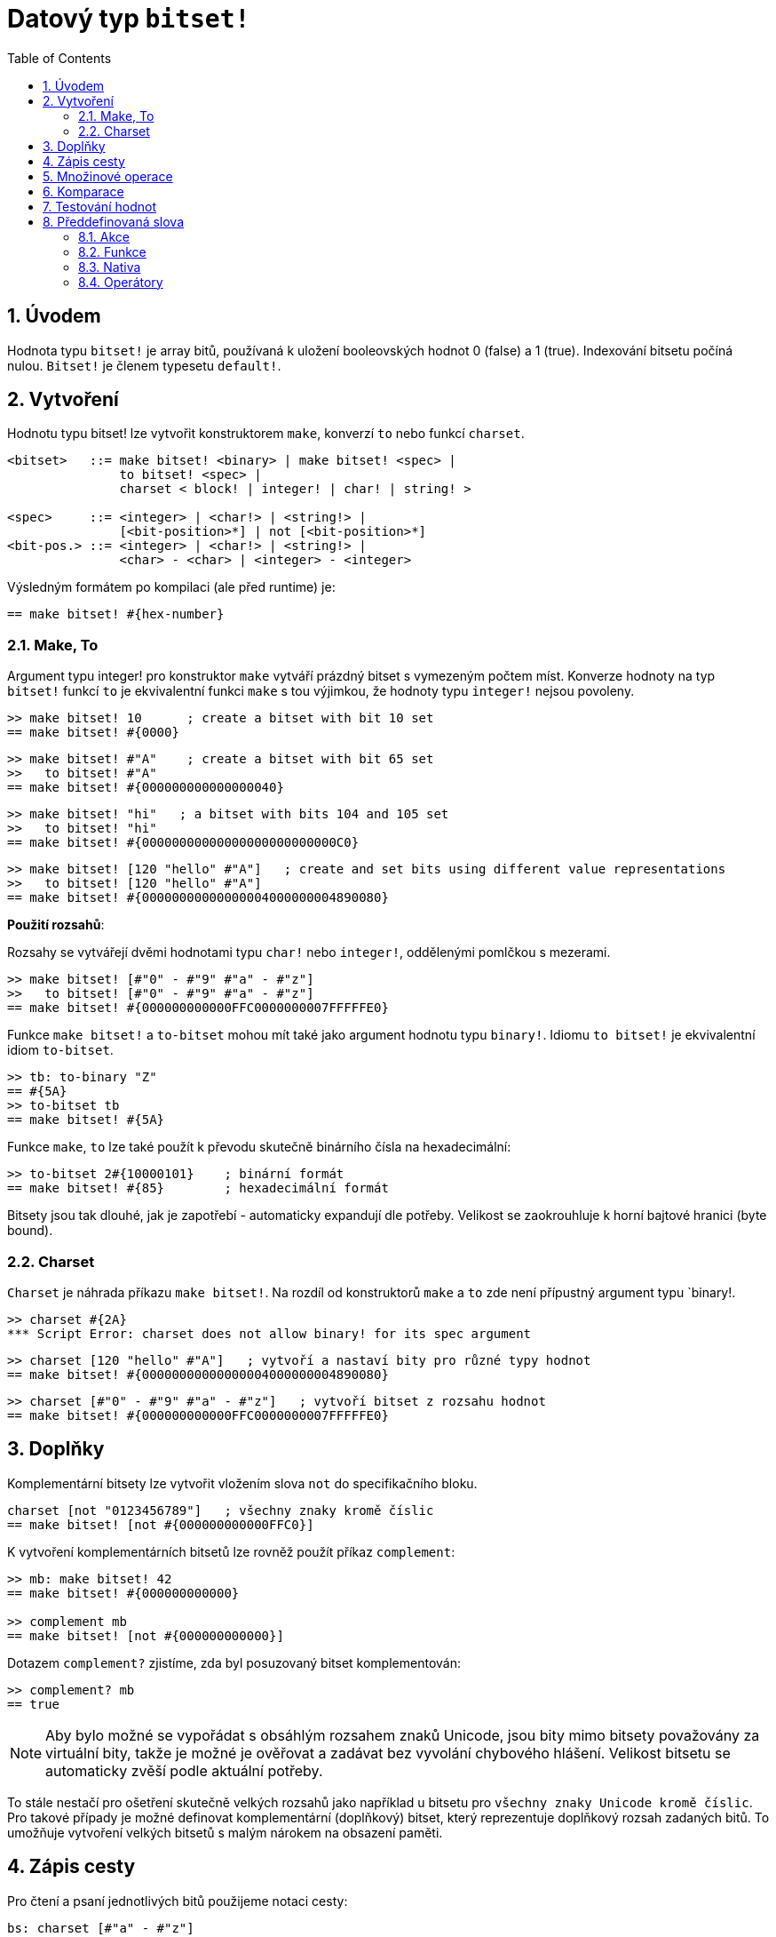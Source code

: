 = Datový typ `bitset!`
:toc:
:numbered:

// Adapted from https://www.red-lang.org/2013/11/041-introducing-parse.html

== Úvodem

Hodnota typu `bitset!` je array bitů, používaná k uložení booleovských hodnot 0 (false) a 1 (true). Indexování bitsetu počíná nulou. 
`Bitset!` je členem typesetu `default!`.

== Vytvoření

Hodnotu typu bitset! lze vytvořit konstruktorem `make`, konverzí `to` nebo funkcí `charset`.

// from https://github.com/meijeru/red.specs-public

```red
<bitset>   ::= make bitset! <binary> | make bitset! <spec> |
               to bitset! <spec> |
	       charset < block! | integer! | char! | string! >
			   
<spec>     ::= <integer> | <char!> | <string!> |
               [<bit-position>*] | not [<bit-position>*] 
<bit-pos.> ::= <integer> | <char!> | <string!> |
               <char> - <char> | <integer> - <integer>    
```
Výsledným formátem po kompilaci (ale před runtime) je:
```red
== make bitset! #{hex-number}   
```

=== Make, To

Argument typu integer! pro konstruktor `make` vytváří prázdný bitset s vymezeným počtem míst.
Konverze hodnoty na typ `bitset!` funkcí `to` je ekvivalentní funkci `make` s tou výjimkou, že hodnoty typu `integer!` nejsou povoleny.


```red
>> make bitset! 10      ; create a bitset with bit 10 set
== make bitset! #{0000}
```

```red
>> make bitset! #"A"    ; create a bitset with bit 65 set
>>   to bitset! #"A"
== make bitset! #{000000000000000040} 
```

```red
>> make bitset! "hi"   ; a bitset with bits 104 and 105 set
>>   to bitset! "hi"   
== make bitset! #{00000000000000000000000000C0}
```

```red
>> make bitset! [120 "hello" #"A"]   ; create and set bits using different value representations
>>   to bitset! [120 "hello" #"A"]
== make bitset! #{00000000000000004000000004890080}
```

*Použití rozsahů*:

Rozsahy se vytvářejí dvěmi hodnotami typu `char!` nebo `integer!`, oddělenými pomlčkou s mezerami.

```red
>> make bitset! [#"0" - #"9" #"a" - #"z"]   
>>   to bitset! [#"0" - #"9" #"a" - #"z"]
== make bitset! #{000000000000FFC0000000007FFFFFE0}
```

Funkce `make bitset!` a `to-bitset` mohou mít také jako argument hodnotu typu `binary!`. 
Idiomu `to bitset!` je ekvivalentní idiom `to-bitset`.

```red
>> tb: to-binary "Z"
== #{5A}
>> to-bitset tb
== make bitset! #{5A}
```
Funkce `make`, `to` lze také použít k převodu skutečně binárního čísla na hexadecimální:

```red
>> to-bitset 2#{10000101}    ; binární formát
== make bitset! #{85}        ; hexadecimální formát
```

Bitsety jsou tak dlouhé, jak je zapotřebí - automaticky expandují dle potřeby. Velikost se zaokrouhluje k horní bajtové hranici (byte bound).


=== Charset

`Charset` je náhrada příkazu `make bitset!`. Na rozdíl od konstruktorů `make` a `to` zde není přípustný argument typu `binary!.


```red
>> charset #{2A}
*** Script Error: charset does not allow binary! for its spec argument
```

```red
>> charset [120 "hello" #"A"]   ; vytvoří a nastaví bity pro různé typy hodnot
== make bitset! #{00000000000000004000000004890080}
```

```red
>> charset [#"0" - #"9" #"a" - #"z"]   ; vytvoří bitset z rozsahu hodnot
== make bitset! #{000000000000FFC0000000007FFFFFE0}  
```

== Doplňky

Komplementární bitsety lze vytvořit vložením slova `not` do specifikačního bloku.

```red
charset [not "0123456789"]   ; všechny znaky kromě číslic
== make bitset! [not #{000000000000FFC0}]
```

K vytvoření komplementárních bitsetů lze rovněž použít příkaz `complement`:

```red
>> mb: make bitset! 42
== make bitset! #{000000000000}

>> complement mb
== make bitset! [not #{000000000000}]
```

Dotazem `complement?` zjistíme, zda byl posuzovaný bitset komplementován:

```red
>> complement? mb
== true
```

[NOTE]
Aby bylo možné se vypořádat s obsáhlým rozsahem znaků Unicode, jsou bity mimo bitsety považovány za virtuální bity, takže je možné je ověřovat a zadávat bez vyvolání chybového hlášení. Velikost bitsetu se automaticky zvěší podle aktuální potřeby.
 
To stále nestačí pro ošetření skutečně velkých rozsahů jako například u bitsetu pro `všechny znaky Unicode kromě číslic`. Pro takové případy je možné definovat komplementární (doplňkový) bitset, který reprezentuje doplňkový rozsah zadaných bitů. To umožňuje vytvoření velkých bitsetů s malým nárokem na obsazení paměti.

== Zápis cesty

Pro čtení a psaní jednotlivých bitů použijeme notaci cesty:

```red
bs: charset [#"a" - #"z"]
bs/97             ; will return true
bs/40             ; will return false
bs/97: false
bs/97             ; will return false
```

== Množinové operace

Nativními funkcemi `difference`, `exclude`, `intersect` a `union` lze s bitsety provádět `množinové operace`:

```red
>> a: charset "abc"
== make bitset! #{00000000000000000000000070}

>> b: charset "ABC"
== make bitset! #{000000000000000070}
```

```red
>> difference a b
== make bitset! #{00000000000000007000000070}
```

```red
>> exclude a b
== make bitset! #{00000000000000000000000070}
```

```red
>> intersect a b
== make bitset! #{00000000000000000000000000}
```


Příkazem `union` se vytvoří nový bitset sloučením dvou bitsetů zadaných:

```
digit: charset "0123456789"
lower: charset [#"a" - #"z"]
upper: charset [#"A" - #"Z"]

letters:  union lower upper
hexa:     union upper digit
alphanum: union letters digit
```

== Komparace

Na `bitset!` lze aplikovat všechny operátory: `=, ==, <>, >, <, >=, &lt;=, =?`.

== Testování hodnot

Dotazem `bitset?` ověříme, zda je posuzovaná hodnota typu `bitset!`.

```red
>> b: make bitset! 42            ; prázdný bitset se zadanou velikostí
== make bitset! #{000000000000}  ; počet nul = (L / 8) * 2

>> L: length? b
== 48                            ; nejbližší násobek osmi

>> bitset? b
== true
```

Dotaz `type?` vrací datový typ posuzované hodnoty.

```red
>> type? b
== bitset!
```


== Předdefinovaná slova

=== Akce

`and~`, `append`, `clear`, `complement`, `copy`, `find`, `insert`, `length?`, `negate`, `or~`, `pick`, `poke`, `remove`, `xor~`

=== Funkce

`bitset?`, `charset`, `to-bitset`

=== Nativa

`complement?`, `difference`, `exclude`, `intersect`, `union`

=== Operátory

`and`, `or`, `xor`